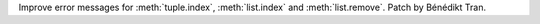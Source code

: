 Improve error messages for :meth:`tuple.index`, :meth:`list.index` and
:meth:`list.remove`. Patch by Bénédikt Tran.
